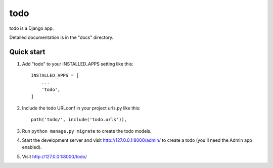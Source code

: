 =====
todo
=====

todo is a Django app.

Detailed documentation is in the "docs" directory.

Quick start
-----------

1. Add "todo" to your INSTALLED_APPS setting like this::

    INSTALLED_APPS = [
        ...
        'todo',
    ]

2. Include the todo URLconf in your project urls.py like this::

    path('todo/', include('todo.urls')),

3. Run ``python manage.py migrate`` to create the todo models.

4. Start the development server and visit http://127.0.0.1:8000/admin/
   to create a todo (you'll need the Admin app enabled).

5. Visit http://127.0.0.1:8000/todo/
